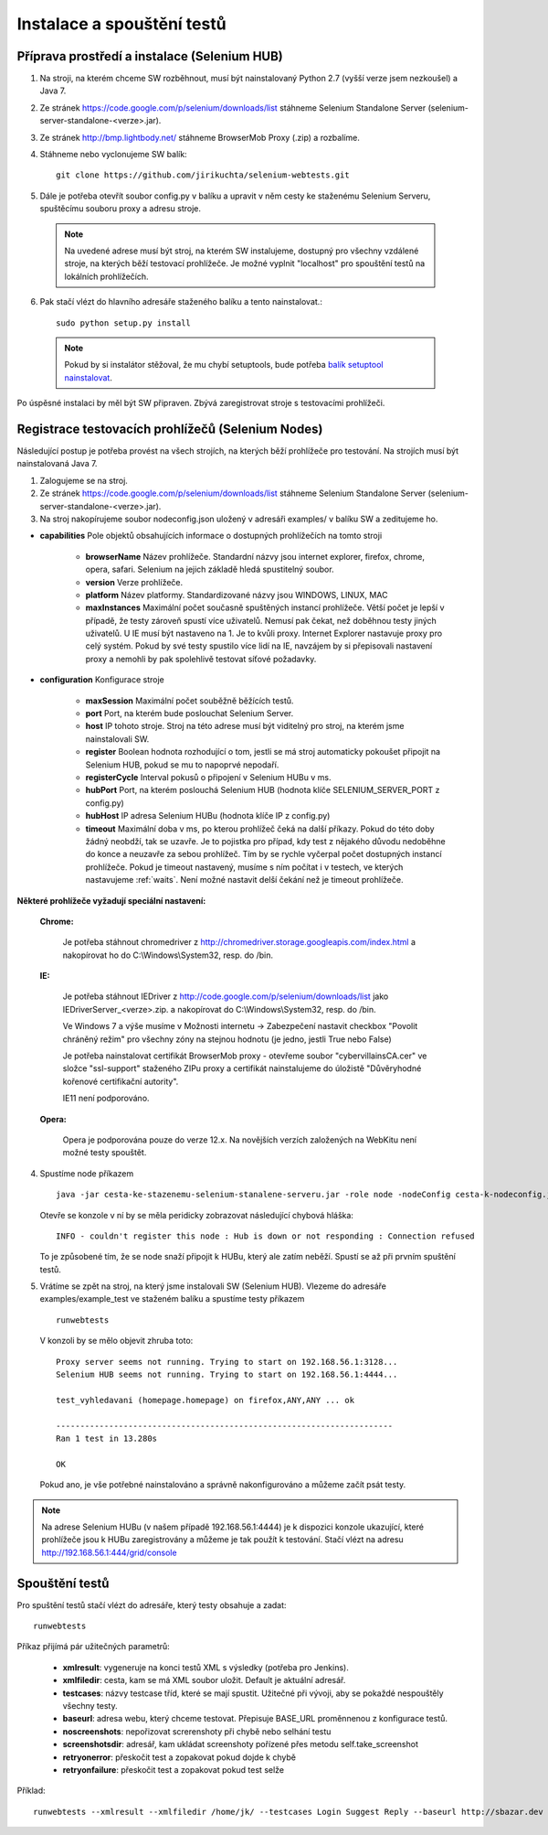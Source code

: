 Instalace a spouštění testů
---------------------------

Příprava prostředí a instalace (Selenium HUB)
~~~~~~~~~~~~~~~~~~~~~~~~~~~~~~~~~~~~~~~~~~~~~

1. Na stroji, na kterém chceme SW rozběhnout, musí být nainstalovaný Python 2.7 (vyšší verze jsem nezkoušel) a Java 7.

2. Ze stránek https://code.google.com/p/selenium/downloads/list stáhneme Selenium Standalone Server (selenium-server-standalone-<verze>.jar).

3. Ze stránek http://bmp.lightbody.net/ stáhneme BrowserMob Proxy (.zip) a rozbalíme.

4. Stáhneme nebo vyclonujeme SW balík::

    git clone https://github.com/jirikuchta/selenium-webtests.git

5. Dále je potřeba otevřít soubor config.py v balíku a upravit v něm cesty ke staženému Selenium Serveru, spuštěcímu souboru proxy a adresu stroje.

  .. note::

    Na uvedené adrese musí být stroj, na kterém SW instalujeme, dostupný pro všechny vzdálené stroje, na kterých běží testovací prohlížeče. Je možné vyplnit "localhost" pro spouštění testů na lokálních prohlížečích.

6. Pak stačí vlézt do hlavního adresáře staženého balíku a tento nainstalovat.::

    sudo python setup.py install

  .. note::

    Pokud by si instalátor stěžoval, že mu chybí setuptools, bude potřeba `balík setuptool nainstalovat <https://pypi.python.org/pypi/setuptools#windows>`_.

Po úspěsné instalaci by měl být SW připraven. Zbývá zaregistrovat stroje s testovacími prohlížeči.

Registrace testovacích prohlížečů (Selenium Nodes)
~~~~~~~~~~~~~~~~~~~~~~~~~~~~~~~~~~~~~~~~~~~~~~~~~~

Následující postup je potřeba provést na všech strojích, na kterých běží prohlížeče pro testování. Na strojích musí být nainstalovaná Java 7.

1. Zalogujeme se na stroj.

2. Ze stránek https://code.google.com/p/selenium/downloads/list stáhneme Selenium Standalone Server (selenium-server-standalone-<verze>.jar).

3. Na stroj nakopírujeme soubor nodeconfig.json uložený v adresáři examples/ v balíku SW a zeditujeme ho.

- **capabilities** Pole objektů obsahujících informace o dostupných prohlížečích na tomto stroji

  	- **browserName** Název prohlížeče. Standardní názvy jsou internet explorer, firefox, chrome, opera, safari. Selenium na jejich základě hledá spustitelný soubor.

	- **version** Verze prohlížeče.

	- **platform** Název platformy. Standardizované názvy jsou WINDOWS, LINUX, MAC

	- **maxInstances** Maximální počet současně spuštěných instancí prohlížeče. Větší počet je lepší v případě, že testy zároveň spustí více uživatelů. Nemusí pak čekat, než doběhnou testy jiných uživatelů. U IE musí být nastaveno na 1. Je to kvůli proxy. Internet Explorer nastavuje proxy pro celý systém. Pokud by své testy spustilo více lidí na IE, navzájem by si přepisovali nastavení proxy a nemohli by pak spolehlivě testovat síťové požadavky.

- **configuration** Konfigurace stroje

	- **maxSession** Maximální počet souběžně běžících testů.

	- **port** Port, na kterém bude poslouchat Selenium Server.

	- **host** IP tohoto stroje. Stroj na této adrese musí být viditelný pro stroj, na kterém jsme nainstalovali SW.

	- **register** Boolean hodnota rozhodující o tom, jestli se má stroj automaticky pokoušet připojit na Selenium HUB, pokud se mu to napoprvé nepodaří.

	- **registerCycle** Interval pokusů o připojení v Selenium HUBu v ms.

	- **hubPort** Port, na kterém poslouchá Selenium HUB (hodnota klíče SELENIUM_SERVER_PORT z config.py)

	- **hubHost** IP adresa Selenium HUBu (hodnota klíče IP z config.py)

	- **timeout** Maximální doba v ms, po kterou prohlížeč čeká na další příkazy. Pokud do této doby žádný neobdží, tak se uzavře. Je to pojistka pro případ, kdy test z nějakého důvodu nedoběhne do konce a neuzavře za sebou prohlížeč. Tím by se rychle vyčerpal počet dostupných instancí prohlížeče. Pokud je timeout nastavený, musíme s ním počítat i v testech, ve kterých nastavujeme :ref:`waits`. Není možné nastavit delší čekání než je timeout prohlížeče.

**Některé prohlížeče vyžadují speciální nastavení:**

	**Chrome:**

		Je potřeba stáhnout chromedriver z http://chromedriver.storage.googleapis.com/index.html a nakopírovat ho do C:\\Windows\\System32, resp. do /bin.

	**IE:**

		Je potřeba stáhnout IEDriver z http://code.google.com/p/selenium/downloads/list jako IEDriverServer_<verze>.zip. a  nakopírovat do C:\\Windows\\System32, resp. do /bin.

		Ve Windows 7 a výše musíme v Možnosti internetu -> Zabezpečení nastavit checkbox "Povolit chráněný režim" pro všechny zóny na stejnou hodnotu (je jedno, jestli True nebo False)

		Je potřeba nainstalovat certifikát BrowserMob proxy - otevřeme soubor "cybervillainsCA.cer" ve složce "ssl-support" staženého ZIPu proxy a certifikát nainstalujeme do úložistě "Důvěryhodné kořenové certifikační autority".

		IE11 není podporováno.

	**Opera:**

   		Opera je podporována pouze do verze 12.x. Na novějších verzích založených na WebKitu není možné testy spouštět.

4. Spustíme node příkazem

   ::

        java -jar cesta-ke-stazenemu-selenium-stanalene-serveru.jar -role node -nodeConfig cesta-k-nodeconfig.json

   Otevře se konzole v ní by se měla peridicky zobrazovat následující chybová hláška:

   ::

        INFO - couldn't register this node : Hub is down or not responding : Connection refused

   To je způsobené tím, že se node snaží připojit k HUBu, který ale zatím neběží. Spustí se až při prvním spuštění testů.

5. Vrátíme se zpět na stroj, na který jsme instalovali SW (Selenium HUB). Vlezeme do adresáře examples/example_test ve staženém balíku a spustíme testy příkazem

   ::

        runwebtests

   V konzoli by se mělo objevit zhruba toto:

   ::

        Proxy server seems not running. Trying to start on 192.168.56.1:3128...
        Selenium HUB seems not running. Trying to start on 192.168.56.1:4444...

        test_vyhledavani (homepage.homepage) on firefox,ANY,ANY ... ok

        ----------------------------------------------------------------------
        Ran 1 test in 13.280s

        OK

   Pokud ano, je vše potřebné nainstalováno a správně nakonfigurováno a můžeme začít psát testy.

.. note::

  Na adrese Selenium HUBu (v našem případě 192.168.56.1:4444) je k dispozici konzole ukazující, které prohlížeče jsou k HUBu zaregistrovány a můžeme je tak použít k testování. Stačí vlézt na adresu http://192.168.56.1:444/grid/console

.. _runningtests:

Spouštění testů
~~~~~~~~~~~~~~~

Pro spuštění testů stačí vlézt do adresáře, který testy obsahuje a zadat:

::

    runwebtests

Příkaz přijímá pár užitečných parametrů:

  - **xmlresult**: vygeneruje na konci testů XML s výsledky (potřeba pro Jenkins).
  - **xmlfiledir**: cesta, kam se má XML soubor uložit. Default je aktuální adresář.
  - **testcases**: názvy testcase tříd, které se mají spustit. Užitečné při vývoji, aby se pokaždé nespouštěly všechny testy.
  - **baseurl**: adresa webu, který chceme testovat. Přepisuje BASE_URL proměnnenou z konfigurace testů.
  - **noscreenshots**: nepořizovat screrenshoty při chybě nebo selhání testu
  - **screenshotsdir**: adresář, kam ukládat screenshoty pořízené přes metodu self.take_screenshot
  - **retryonerror**: přeskočit test a zopakovat pokud dojde k chybě
  - **retryonfailure**: přeskočit test a zopakovat pokud test selže

Příklad:

::

    runwebtests --xmlresult --xmlfiledir /home/jk/ --testcases Login Suggest Reply --baseurl http://sbazar.dev

